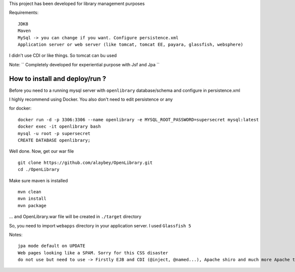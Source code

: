 
This project has been developed for library management purposes

Requirements:
::
  JDK8
  Maven
  MySql -> you can change if you want. Configure persistence.xml
  Application server or web server (like tomcat, tomcat EE, payara, glassfish, websphere) 
I didn't use CDI or like things. So tomcat can bu used
  
Note: 
`` Completely developed for experiential purpose with Jsf and Jpa ``

How to install and deploy/run ? 
--------------------------------

Before you need to a running mysql server with ``openlibrary`` database/schema and configure in persistence.xml 

I highly recommend using Docker. You also don't need to edit persistence or any

for docker:
:: 
  docker run -d -p 3306:3306 --name openlibrary -e MYSQL_ROOT_PASSWORD=supersecret mysql:latest
  docker exec -it openlibrary bash
  mysql -u root -p supersecret
  CREATE DATABASE openlibrary;

Well done. Now, get our war file
::
  git clone https://github.com/alaybey/OpenLibrary.git
  cd ./OpenLibrary
Make sure maven is installed
::
  mvn clean
  mvn install
  mvn package

... and OpenLibrary.war file will be created in ``./target`` directory

So, you need to import ``webapps`` directory in your application server. I used ``Glassfish 5``

Notes:
::
  jpa mode default on UPDATE
  Web pages looking like a SPAM. Sorry for this CSS disaster 
  do not use but need to use -> Firstly EJB and CDI (@inject, @named...), Apache shiro and much more Apache tools/frameworks - spring security, jetty, thymeleaf, webservlet, validation, nice CSS or frontend frameworks
  

